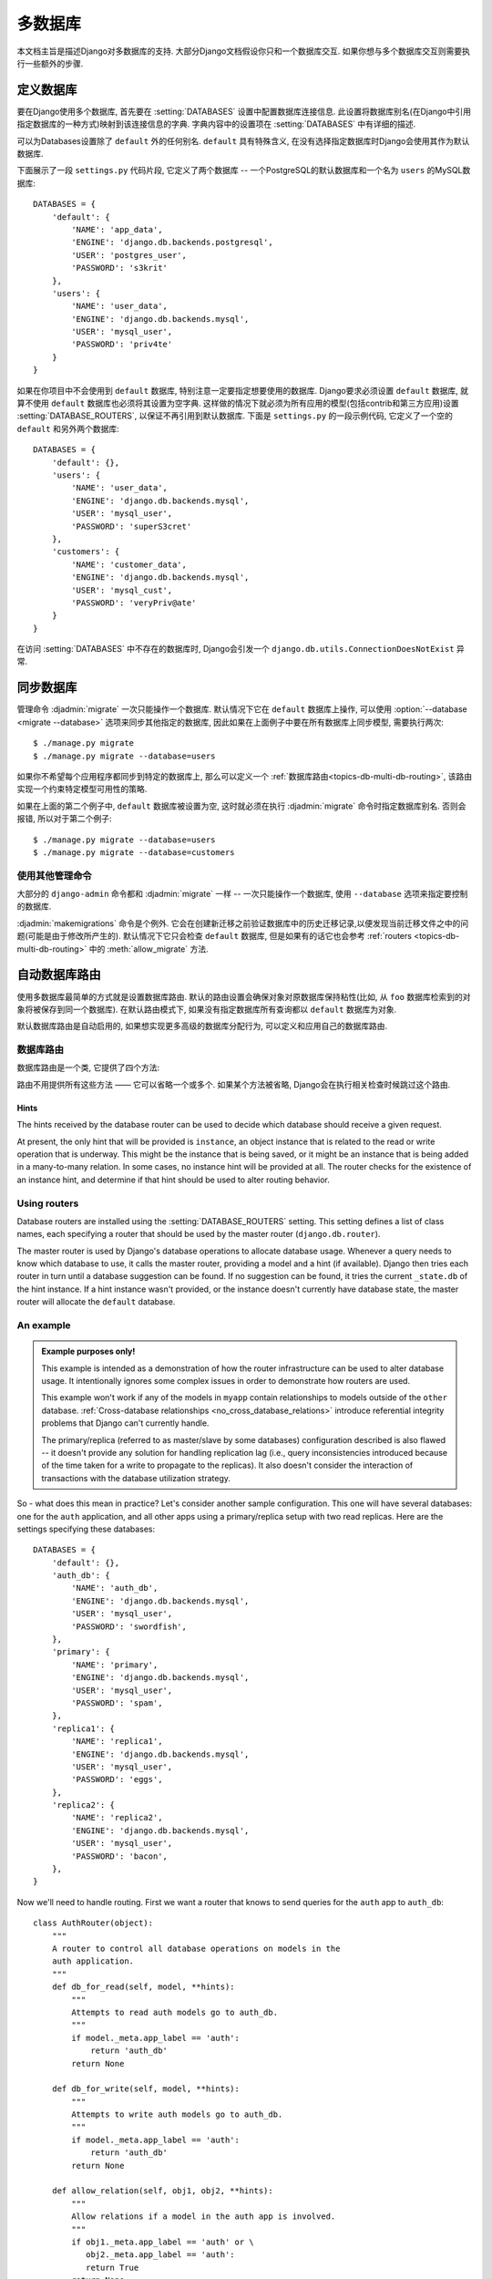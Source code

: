 ==================
多数据库
==================

本文档主旨是描述Django对多数据库的支持. 大部分Django文档假设你只和一个数据库交互. 如果你想与多个数据库交互则需要执行一些额外的步骤.

定义数据库
=======================

要在Django使用多个数据库, 首先要在 :setting:`DATABASES` 设置中配置数据库连接信息.
此设置将数据库别名(在Django中引用指定数据库的一种方式)映射到该连接信息的字典.
字典内容中的设置项在 :setting:`DATABASES` 中有详细的描述.

可以为Databases设置除了 ``default`` 外的任何别名. ``default`` 具有特殊含义, 在没有选择指定数据库时Django会使用其作为默认数据库.

下面展示了一段 ``settings.py`` 代码片段, 它定义了两个数据库 -- 一个PostgreSQL的默认数据库和一个名为 ``users`` 的MySQL数据库::

    DATABASES = {
        'default': {
            'NAME': 'app_data',
            'ENGINE': 'django.db.backends.postgresql',
            'USER': 'postgres_user',
            'PASSWORD': 's3krit'
        },
        'users': {
            'NAME': 'user_data',
            'ENGINE': 'django.db.backends.mysql',
            'USER': 'mysql_user',
            'PASSWORD': 'priv4te'
        }
    }

如果在你项目中不会使用到 ``default`` 数据库, 特别注意一定要指定想要使用的数据库.
Django要求必须设置 ``default`` 数据库, 就算不使用 ``default`` 数据库也必须将其设置为空字典.
这样做的情况下就必须为所有应用的模型(包括contrib和第三方应用)设置 :setting:`DATABASE_ROUTERS`,
以保证不再引用到默认数据库. 下面是 ``settings.py`` 的一段示例代码, 它定义了一个空的 ``default`` 和另外两个数据库::

    DATABASES = {
        'default': {},
        'users': {
            'NAME': 'user_data',
            'ENGINE': 'django.db.backends.mysql',
            'USER': 'mysql_user',
            'PASSWORD': 'superS3cret'
        },
        'customers': {
            'NAME': 'customer_data',
            'ENGINE': 'django.db.backends.mysql',
            'USER': 'mysql_cust',
            'PASSWORD': 'veryPriv@ate'
        }
    }

在访问 :setting:`DATABASES` 中不存在的数据库时, Django会引发一个 ``django.db.utils.ConnectionDoesNotExist`` 异常.

同步数据库
============================

管理命令 :djadmin:`migrate` 一次只能操作一个数据库.
默认情况下它在 ``default`` 数据库上操作, 可以使用 :option:`--database <migrate --database>` 选项来同步其他指定的数据库,
因此如果在上面例子中要在所有数据库上同步模型, 需要执行两次::

    $ ./manage.py migrate
    $ ./manage.py migrate --database=users

如果你不希望每个应用程序都同步到特定的数据库上, 那么可以定义一个 :ref:`数据库路由<topics-db-multi-db-routing>`, 该路由实现一个约束特定模型可用性的策略.

如果在上面的第二个例子中, ``default`` 数据库被设置为空, 这时就必须在执行 :djadmin:`migrate` 命令时指定数据库别名.
否则会报错, 所以对于第二个例子::

    $ ./manage.py migrate --database=users
    $ ./manage.py migrate --database=customers

使用其他管理命令
-------------------------------

大部分的 ``django-admin`` 命令都和 :djadmin:`migrate` 一样 -- 一次只能操作一个数据库, 使用 ``--database`` 选项来指定要控制的数据库.

:djadmin:`makemigrations` 命令是个例外. 它会在创建新迁移之前验证数据库中的历史迁移记录,以便发现当前迁移文件之中的问题(可能是由于修改所产生的).
默认情况下它只会检查 ``default`` 数据库, 但是如果有的话它也会参考 :ref:`routers
<topics-db-multi-db-routing>` 中的 :meth:`allow_migrate` 方法.

.. versionchanged:: 1.10

    添加了迁移一致性检查. 1.10.1中添加了基于数据库routers的检查.

.. _topics-db-multi-db-routing:

自动数据库路由
==========================

使用多数据库最简单的方式就是设置数据库路由.
默认的路由设置会确保对象对原数据库保持粘性(比如, 从 ``foo`` 数据库检索到的对象将被保存到同一个数据库).
在默认路由模式下, 如果没有指定数据库所有查询都以 ``default`` 数据库为对象.

默认数据库路由是自动启用的, 如果想实现更多高级的数据库分配行为, 可以定义和应用自己的数据库路由.

数据库路由
----------------

数据库路由是一个类, 它提供了四个方法:

.. method:: db_for_read(model, **hints)

    指定 ``model`` 对象的读操作应该使用的数据库.

    如果数据库操作能够提供其它额外的信息可以帮助选择数据库, 它将在 ``hints`` 字典中列出.
    详细信息在 :ref:`下文 <topics-db-multi-db-hints>` 给出.

    如果不指定则返回 ``None``.

.. method:: db_for_write(model, **hints)

    指定 ``model`` 对象的写操作应该使用的数据库.

    如果数据库操作能够提供其它额外的信息可以帮助选择数据库, 它将在 ``hints`` 字典中列出.
    详细信息在 :ref:`下文 <topics-db-multi-db-hints>` 给出.

    如果不指定则返回 ``None``.

.. method:: allow_relation(obj1, obj2, **hints)

    如果允许 ``obj1`` 和 ``obj2`` 关联, 返回 ``True``. 如果要阻止关联则返回 ``False``.
    如果路由没法判断, 则返回 ``None``. 这是一个纯验证操作, 由外键和多对多操作使用它决定是否应该允许关联.

.. method:: allow_migrate(db, app_label, model_name=None, **hints)

    决定是否允许迁移操作在别名为 ``db`` 的数据库上运行. 如果允许运行则返回 ``True``,
    如果不应该运行则返回 ``False``, 如果路由无法判断则返回 ``None``.

    位置参数 ``app_label`` 是要迁移的应用的标签.

    大部分迁移操作的 ``model_name`` 为迁移模型的 ``model._meta.model_name`` 值(模型 ``__name__`` 的小写形式).
    :class:`~django.db.migrations.operations.RunPython` 和
    :class:`~django.db.migrations.operations.RunSQL` 操作的值为 ``None``, 除非使用了hints来提供.

    ``hints`` 用于某些操作来传递额外的信息给路由.

    当 ``model_name`` 有值时, ``hints`` 通常包含该模型 ``'model'`` 下的值.
    注意它可能是 :ref:`历史模型 <historical-models>`, 因此不会有自定的属性,方法和管理器.你应该只依赖 ``_meta``.

    这个方法还可以用来决定一个指定数据库上某个模型的可用性.

    :djadmin:`makemigrations` 会给修改的模型创建迁移, 但是如果 ``allow_migrate()`` 返回 ``False``, 那么
    ``model_name`` 在 ``db`` 上执行 :djadmin:`migrate` 时会被忽略.
    对于已经有迁移的模型, 修改 ``allow_migrate()`` 的行为可能为导致外键损坏, 表或者额外表,
    当 :djadmin:`makemigrations` 验证历史迁移记录时, 它会跳过不允许迁移的应用的数据库.

路由不用提供所有这些方法 —— 它可以省略一个或多个. 如果某个方法被省略, Django会在执行相关检查时候跳过这个路由.

.. _topics-db-multi-db-hints:

Hints
~~~~~

The hints received by the database router can be used to decide which
database should receive a given request.

At present, the only hint that will be provided is ``instance``, an
object instance that is related to the read or write operation that is
underway. This might be the instance that is being saved, or it might
be an instance that is being added in a many-to-many relation. In some
cases, no instance hint will be provided at all. The router checks for
the existence of an instance hint, and determine if that hint should be
used to alter routing behavior.

Using routers
-------------

Database routers are installed using the :setting:`DATABASE_ROUTERS`
setting. This setting defines a list of class names, each specifying a
router that should be used by the master router
(``django.db.router``).

The master router is used by Django's database operations to allocate
database usage. Whenever a query needs to know which database to use,
it calls the master router, providing a model and a hint (if
available). Django then tries each router in turn until a database
suggestion can be found. If no suggestion can be found, it tries the
current ``_state.db`` of the hint instance. If a hint instance wasn't
provided, or the instance doesn't currently have database state, the
master router will allocate the ``default`` database.

An example
----------

.. admonition:: Example purposes only!

    This example is intended as a demonstration of how the router
    infrastructure can be used to alter database usage. It
    intentionally ignores some complex issues in order to
    demonstrate how routers are used.

    This example won't work if any of the models in ``myapp`` contain
    relationships to models outside of the ``other`` database.
    :ref:`Cross-database relationships <no_cross_database_relations>`
    introduce referential integrity problems that Django can't
    currently handle.

    The primary/replica (referred to as master/slave by some databases)
    configuration described is also flawed -- it
    doesn't provide any solution for handling replication lag (i.e.,
    query inconsistencies introduced because of the time taken for a
    write to propagate to the replicas). It also doesn't consider the
    interaction of transactions with the database utilization strategy.

So - what does this mean in practice? Let's consider another sample
configuration. This one will have several databases: one for the
``auth`` application, and all other apps using a primary/replica setup
with two read replicas. Here are the settings specifying these
databases::

    DATABASES = {
        'default': {},
        'auth_db': {
            'NAME': 'auth_db',
            'ENGINE': 'django.db.backends.mysql',
            'USER': 'mysql_user',
            'PASSWORD': 'swordfish',
        },
        'primary': {
            'NAME': 'primary',
            'ENGINE': 'django.db.backends.mysql',
            'USER': 'mysql_user',
            'PASSWORD': 'spam',
        },
        'replica1': {
            'NAME': 'replica1',
            'ENGINE': 'django.db.backends.mysql',
            'USER': 'mysql_user',
            'PASSWORD': 'eggs',
        },
        'replica2': {
            'NAME': 'replica2',
            'ENGINE': 'django.db.backends.mysql',
            'USER': 'mysql_user',
            'PASSWORD': 'bacon',
        },
    }

Now we'll need to handle routing. First we want a router that knows to
send queries for the ``auth`` app to ``auth_db``::

    class AuthRouter(object):
        """
        A router to control all database operations on models in the
        auth application.
        """
        def db_for_read(self, model, **hints):
            """
            Attempts to read auth models go to auth_db.
            """
            if model._meta.app_label == 'auth':
                return 'auth_db'
            return None

        def db_for_write(self, model, **hints):
            """
            Attempts to write auth models go to auth_db.
            """
            if model._meta.app_label == 'auth':
                return 'auth_db'
            return None

        def allow_relation(self, obj1, obj2, **hints):
            """
            Allow relations if a model in the auth app is involved.
            """
            if obj1._meta.app_label == 'auth' or \
               obj2._meta.app_label == 'auth':
               return True
            return None

        def allow_migrate(self, db, app_label, model_name=None, **hints):
            """
            Make sure the auth app only appears in the 'auth_db'
            database.
            """
            if app_label == 'auth':
                return db == 'auth_db'
            return None

And we also want a router that sends all other apps to the
primary/replica configuration, and randomly chooses a replica to read
from::

    import random

    class PrimaryReplicaRouter(object):
        def db_for_read(self, model, **hints):
            """
            Reads go to a randomly-chosen replica.
            """
            return random.choice(['replica1', 'replica2'])

        def db_for_write(self, model, **hints):
            """
            Writes always go to primary.
            """
            return 'primary'

        def allow_relation(self, obj1, obj2, **hints):
            """
            Relations between objects are allowed if both objects are
            in the primary/replica pool.
            """
            db_list = ('primary', 'replica1', 'replica2')
            if obj1._state.db in db_list and obj2._state.db in db_list:
                return True
            return None

        def allow_migrate(self, db, app_label, model_name=None, **hints):
            """
            All non-auth models end up in this pool.
            """
            return True

Finally, in the settings file, we add the following (substituting
``path.to.`` with the actual Python path to the module(s) where the
routers are defined)::

    DATABASE_ROUTERS = ['path.to.AuthRouter', 'path.to.PrimaryReplicaRouter']

The order in which routers are processed is significant. Routers will
be queried in the order they are listed in the
:setting:`DATABASE_ROUTERS` setting. In this example, the
``AuthRouter`` is processed before the ``PrimaryReplicaRouter``, and as a
result, decisions concerning the models in ``auth`` are processed
before any other decision is made. If the :setting:`DATABASE_ROUTERS`
setting listed the two routers in the other order,
``PrimaryReplicaRouter.allow_migrate()`` would be processed first. The
catch-all nature of the PrimaryReplicaRouter implementation would mean
that all models would be available on all databases.

With this setup installed, lets run some Django code::

    >>> # This retrieval will be performed on the 'auth_db' database
    >>> fred = User.objects.get(username='fred')
    >>> fred.first_name = 'Frederick'

    >>> # This save will also be directed to 'auth_db'
    >>> fred.save()

    >>> # These retrieval will be randomly allocated to a replica database
    >>> dna = Person.objects.get(name='Douglas Adams')

    >>> # A new object has no database allocation when created
    >>> mh = Book(title='Mostly Harmless')

    >>> # This assignment will consult the router, and set mh onto
    >>> # the same database as the author object
    >>> mh.author = dna

    >>> # This save will force the 'mh' instance onto the primary database...
    >>> mh.save()

    >>> # ... but if we re-retrieve the object, it will come back on a replica
    >>> mh = Book.objects.get(title='Mostly Harmless')

This example defined a router to handle interaction with models from the
``auth`` app, and other routers to handle interaction with all other apps. If
you left your ``default`` database empty and don't want to define a catch-all
database router to handle all apps not otherwise specified, your routers must
handle the names of all apps in :setting:`INSTALLED_APPS` before you migrate.
See :ref:`contrib_app_multiple_databases` for information about contrib apps
that must be together in one database.

Manually selecting a database
=============================

Django also provides an API that allows you to maintain complete control
over database usage in your code. A manually specified database allocation
will take priority over a database allocated by a router.

Manually selecting a database for a ``QuerySet``
------------------------------------------------

You can select the database for a ``QuerySet`` at any point in the
``QuerySet`` "chain." Just call ``using()`` on the ``QuerySet`` to get
another ``QuerySet`` that uses the specified database.

``using()`` takes a single argument: the alias of the database on
which you want to run the query. For example::

    >>> # This will run on the 'default' database.
    >>> Author.objects.all()

    >>> # So will this.
    >>> Author.objects.using('default').all()

    >>> # This will run on the 'other' database.
    >>> Author.objects.using('other').all()

Selecting a database for ``save()``
-----------------------------------

Use the ``using`` keyword to ``Model.save()`` to specify to which
database the data should be saved.

For example, to save an object to the ``legacy_users`` database, you'd
use this::

    >>> my_object.save(using='legacy_users')

If you don't specify ``using``, the ``save()`` method will save into
the default database allocated by the routers.

Moving an object from one database to another
~~~~~~~~~~~~~~~~~~~~~~~~~~~~~~~~~~~~~~~~~~~~~

If you've saved an instance to one database, it might be tempting to
use ``save(using=...)`` as a way to migrate the instance to a new
database. However, if you don't take appropriate steps, this could
have some unexpected consequences.

Consider the following example::

    >>> p = Person(name='Fred')
    >>> p.save(using='first')  # (statement 1)
    >>> p.save(using='second') # (statement 2)

In statement 1, a new ``Person`` object is saved to the ``first``
database. At this time, ``p`` doesn't have a primary key, so Django
issues an SQL ``INSERT`` statement. This creates a primary key, and
Django assigns that primary key to ``p``.

When the save occurs in statement 2, ``p`` already has a primary key
value, and Django will attempt to use that primary key on the new
database. If the primary key value isn't in use in the ``second``
database, then you won't have any problems -- the object will be
copied to the new database.

However, if the primary key of ``p`` is already in use on the
``second`` database, the existing object in the ``second`` database
will be overridden when ``p`` is saved.

You can avoid this in two ways. First, you can clear the primary key
of the instance. If an object has no primary key, Django will treat it
as a new object, avoiding any loss of data on the ``second``
database::

    >>> p = Person(name='Fred')
    >>> p.save(using='first')
    >>> p.pk = None # Clear the primary key.
    >>> p.save(using='second') # Write a completely new object.

The second option is to use the ``force_insert`` option to ``save()``
to ensure that Django does an SQL ``INSERT``::

    >>> p = Person(name='Fred')
    >>> p.save(using='first')
    >>> p.save(using='second', force_insert=True)

This will ensure that the person named ``Fred`` will have the same
primary key on both databases. If that primary key is already in use
when you try to save onto the ``second`` database, an error will be
raised.

Selecting a database to delete from
-----------------------------------

By default, a call to delete an existing object will be executed on
the same database that was used to retrieve the object in the first
place::

    >>> u = User.objects.using('legacy_users').get(username='fred')
    >>> u.delete() # will delete from the `legacy_users` database

To specify the database from which a model will be deleted, pass a
``using`` keyword argument to the ``Model.delete()`` method. This
argument works just like the ``using`` keyword argument to ``save()``.

For example, if you're migrating a user from the ``legacy_users``
database to the ``new_users`` database, you might use these commands::

    >>> user_obj.save(using='new_users')
    >>> user_obj.delete(using='legacy_users')

Using managers with multiple databases
--------------------------------------

Use the ``db_manager()`` method on managers to give managers access to
a non-default database.

For example, say you have a custom manager method that touches the
database -- ``User.objects.create_user()``. Because ``create_user()``
is a manager method, not a ``QuerySet`` method, you can't do
``User.objects.using('new_users').create_user()``. (The
``create_user()`` method is only available on ``User.objects``, the
manager, not on ``QuerySet`` objects derived from the manager.) The
solution is to use ``db_manager()``, like this::

    User.objects.db_manager('new_users').create_user(...)

``db_manager()`` returns a copy of the manager bound to the database you specify.

Using ``get_queryset()`` with multiple databases
~~~~~~~~~~~~~~~~~~~~~~~~~~~~~~~~~~~~~~~~~~~~~~~~~

If you're overriding ``get_queryset()`` on your manager, be sure to
either call the method on the parent (using ``super()``) or do the
appropriate handling of the ``_db`` attribute on the manager (a string
containing the name of the database to use).

For example, if you want to return a custom ``QuerySet`` class from
the ``get_queryset`` method, you could do this::

    class MyManager(models.Manager):
        def get_queryset(self):
            qs = CustomQuerySet(self.model)
            if self._db is not None:
                qs = qs.using(self._db)
            return qs

Exposing multiple databases in Django's admin interface
=======================================================

Django's admin doesn't have any explicit support for multiple
databases. If you want to provide an admin interface for a model on a
database other than that specified by your router chain, you'll
need to write custom :class:`~django.contrib.admin.ModelAdmin` classes
that will direct the admin to use a specific database for content.

``ModelAdmin`` objects have five methods that require customization for
multiple-database support::

    class MultiDBModelAdmin(admin.ModelAdmin):
        # A handy constant for the name of the alternate database.
        using = 'other'

        def save_model(self, request, obj, form, change):
            # Tell Django to save objects to the 'other' database.
            obj.save(using=self.using)

        def delete_model(self, request, obj):
            # Tell Django to delete objects from the 'other' database
            obj.delete(using=self.using)

        def get_queryset(self, request):
            # Tell Django to look for objects on the 'other' database.
            return super(MultiDBModelAdmin, self).get_queryset(request).using(self.using)

        def formfield_for_foreignkey(self, db_field, request, **kwargs):
            # Tell Django to populate ForeignKey widgets using a query
            # on the 'other' database.
            return super(MultiDBModelAdmin, self).formfield_for_foreignkey(db_field, request, using=self.using, **kwargs)

        def formfield_for_manytomany(self, db_field, request, **kwargs):
            # Tell Django to populate ManyToMany widgets using a query
            # on the 'other' database.
            return super(MultiDBModelAdmin, self).formfield_for_manytomany(db_field, request, using=self.using, **kwargs)

The implementation provided here implements a multi-database strategy
where all objects of a given type are stored on a specific database
(e.g., all ``User`` objects are in the ``other`` database). If your
usage of multiple databases is more complex, your ``ModelAdmin`` will
need to reflect that strategy.

:class:`~django.contrib.admin.InlineModelAdmin` objects can be handled in a
similar fashion. They require three customized methods::

    class MultiDBTabularInline(admin.TabularInline):
        using = 'other'

        def get_queryset(self, request):
            # Tell Django to look for inline objects on the 'other' database.
            return super(MultiDBTabularInline, self).get_queryset(request).using(self.using)

        def formfield_for_foreignkey(self, db_field, request, **kwargs):
            # Tell Django to populate ForeignKey widgets using a query
            # on the 'other' database.
            return super(MultiDBTabularInline, self).formfield_for_foreignkey(db_field, request, using=self.using, **kwargs)

        def formfield_for_manytomany(self, db_field, request, **kwargs):
            # Tell Django to populate ManyToMany widgets using a query
            # on the 'other' database.
            return super(MultiDBTabularInline, self).formfield_for_manytomany(db_field, request, using=self.using, **kwargs)

Once you've written your model admin definitions, they can be
registered with any ``Admin`` instance::

    from django.contrib import admin

    # Specialize the multi-db admin objects for use with specific models.
    class BookInline(MultiDBTabularInline):
        model = Book

    class PublisherAdmin(MultiDBModelAdmin):
        inlines = [BookInline]

    admin.site.register(Author, MultiDBModelAdmin)
    admin.site.register(Publisher, PublisherAdmin)

    othersite = admin.AdminSite('othersite')
    othersite.register(Publisher, MultiDBModelAdmin)

This example sets up two admin sites. On the first site, the
``Author`` and ``Publisher`` objects are exposed; ``Publisher``
objects have an tabular inline showing books published by that
publisher. The second site exposes just publishers, without the
inlines.

Using raw cursors with multiple databases
=========================================

If you are using more than one database you can use
``django.db.connections`` to obtain the connection (and cursor) for a
specific database. ``django.db.connections`` is a dictionary-like
object that allows you to retrieve a specific connection using its
alias::

    from django.db import connections
    cursor = connections['my_db_alias'].cursor()

Limitations of multiple databases
=================================

.. _no_cross_database_relations:

Cross-database relations
------------------------

Django doesn't currently provide any support for foreign key or
many-to-many relationships spanning multiple databases. If you
have used a router to partition models to different databases,
any foreign key and many-to-many relationships defined by those
models must be internal to a single database.

This is because of referential integrity. In order to maintain a
relationship between two objects, Django needs to know that the
primary key of the related object is valid. If the primary key is
stored on a separate database, it's not possible to easily evaluate
the validity of a primary key.

If you're using Postgres, Oracle, or MySQL with InnoDB, this is
enforced at the database integrity level -- database level key
constraints prevent the creation of relations that can't be validated.

However, if you're using SQLite or MySQL with MyISAM tables, there is
no enforced referential integrity; as a result, you may be able to
'fake' cross database foreign keys. However, this configuration is not
officially supported by Django.

.. _contrib_app_multiple_databases:

Behavior of contrib apps
------------------------

Several contrib apps include models, and some apps depend on others. Since
cross-database relationships are impossible, this creates some restrictions on
how you can split these models across databases:

- each one of ``contenttypes.ContentType``, ``sessions.Session`` and
  ``sites.Site`` can be stored in any database, given a suitable router.
- ``auth`` models — ``User``, ``Group`` and ``Permission`` — are linked
  together and linked to ``ContentType``, so they must be stored in the same
  database as ``ContentType``.
- ``admin`` depends on ``auth``, so its models must be in the same database
  as ``auth``.
- ``flatpages`` and ``redirects`` depend on ``sites``, so their models must be
  in the same database as ``sites``.

In addition, some objects are automatically created just after
:djadmin:`migrate` creates a table to hold them in a database:

- a default ``Site``,
- a ``ContentType`` for each model (including those not stored in that
  database),
- three ``Permission`` for each model (including those not stored in that
  database).

For common setups with multiple databases, it isn't useful to have these
objects in more than one database. Common setups include primary/replica and
connecting to external databases. Therefore, it's recommended to write a
:ref:`database router<topics-db-multi-db-routing>` that allows synchronizing
these three models to only one database. Use the same approach for contrib
and third-party apps that don't need their tables in multiple databases.

.. warning::

    If you're synchronizing content types to more than one database, be aware
    that their primary keys may not match across databases. This may result in
    data corruption or data loss.
